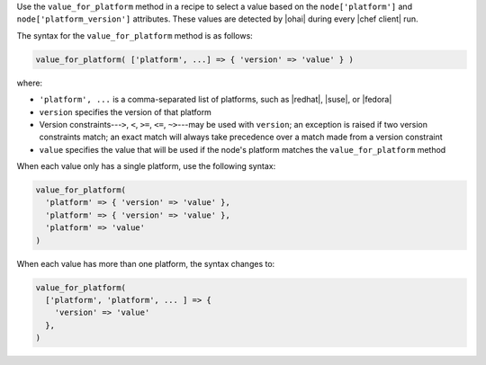 .. The contents of this file are included in multiple topics.
.. This file should not be changed in a way that hinders its ability to appear in multiple documentation sets.

Use the ``value_for_platform`` method in a recipe to select a value based on the ``node['platform']`` and ``node['platform_version']`` attributes. These values are detected by |ohai| during every |chef client| run.

The syntax for the ``value_for_platform`` method is as follows:

.. code-block:: ruby

   value_for_platform( ['platform', ...] => { 'version' => 'value' } )

where:

* ``'platform', ...`` is a comma-separated list of platforms, such as |redhat|, |suse|, or |fedora|
* ``version`` specifies the version of that platform
* Version constraints---``>``, ``<``, ``>=``, ``<=``, ``~>``---may be used with ``version``; an exception is raised if two version constraints match; an exact match will always take precedence over a match made from a version constraint
* ``value`` specifies the value that will be used if the node's platform matches the ``value_for_platform`` method

When each value only has a single platform, use the following syntax:

.. code-block:: ruby

   value_for_platform(
     'platform' => { 'version' => 'value' },
     'platform' => { 'version' => 'value' },
     'platform' => 'value'
   )

When each value has more than one platform, the syntax changes to:

.. code-block:: ruby

   value_for_platform(
     ['platform', 'platform', ... ] => {
       'version' => 'value'
     },
   )
